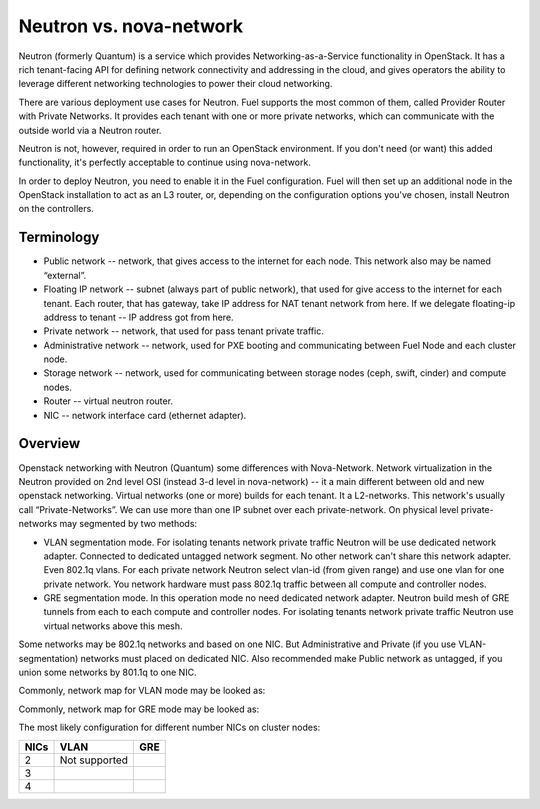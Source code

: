 .. index:: Neutron vs. nova-network, Quantum vs. nova-network

Neutron vs. nova-network
========================

Neutron (formerly Quantum) is a service which provides Networking-as-a-Service 
functionality in OpenStack. It has a rich tenant-facing API for defining network 
connectivity and addressing in the cloud, and gives operators the ability to 
leverage different networking technologies to power their cloud networking.

There are various deployment use cases for Neutron. Fuel supports the most 
common of them, called Provider Router with Private Networks. It provides each 
tenant with one or more private networks, which can communicate with the outside 
world via a Neutron router.

Neutron is not, however, required in order to run an OpenStack environment. If 
you don't need (or want) this added functionality, it's perfectly acceptable to 
continue using nova-network.

In order to deploy Neutron, you need to enable it in the Fuel configuration. 
Fuel will then set up an additional node in the OpenStack installation to act 
as an L3 router, or, depending on the configuration options you've chosen, 
install Neutron on the controllers.


Terminology
-----------

* Public network -- network, that gives access to the internet for each node. This network also may be named “external”.
* Floating IP network -- subnet (always part of public network), that used for give access to the internet for each tenant. Each router, that has gateway, take IP address for NAT tenant network from here. If we delegate floating-ip address to tenant -- IP address got from here.
* Private network -- network, that used for pass tenant private traffic.
* Administrative network -- network, used for PXE booting and communicating between Fuel Node and each cluster node.
* Storage network -- network, used for communicating between storage nodes (ceph, swift, cinder) and compute nodes.
* Router -- virtual neutron router.
* NIC -- network interface card (ethernet adapter).

Overview
--------
Openstack networking with Neutron (Quantum) some differences with Nova-Network. Network virtualization in the Neutron  provided on 2nd level OSI (instead 3-d level in nova-network) -- it a main different between old and new openstack networking. Virtual networks (one or more) builds for each tenant. It a L2-networks. This network's usually call “Private-Networks”.  We can use more than one IP subnet over each private-network. On physical level private-networks may segmented by two methods:

* VLAN segmentation mode. For isolating tenants network private traffic Neutron will be use dedicated network adapter. Connected to dedicated untagged network segment. No other network can't share this network adapter. Even 802.1q vlans. For each private network Neutron select vlan-id (from given range) and use one vlan for one private network. You network hardware must pass 802.1q traffic between all compute and controller nodes.

* GRE segmentation mode. In this operation mode no need dedicated network adapter. Neutron build mesh of GRE tunnels from each to each compute and controller nodes. For isolating tenants network private traffic Neutron use virtual networks above this mesh.
Some networks may be 802.1q networks and based on one NIC. But Administrative and Private (if you use VLAN-segmentation) networks must placed on dedicated NIC. Also recommended make Public network as untagged, if you union some networks by 801.1q to one NIC.

Commonly, network map for VLAN mode may be looked as:

.. image:: /_images/Neutron_32_gre_v2.png
  :align: center


Commonly, network map for GRE mode may be looked as:

.. image:: /_images/Neutron_32_vlan_v2.png
  :align: center
  
The most likely configuration for different number NICs on cluster nodes:

+------+----------------------------------------+----------------------------------------+ 
| NICs | VLAN                                   |                        GRE             | 
+======+========================================+========================================+ 
|   2  |  Not supported                         | .. image:: /_images/q32_gre_2nic.svg   | 
|      |                                        |    :align: center                      |
+------+----------------------------------------+----------------------------------------+
|   3  | .. image:: /_images/q32_vlan_3nic.svg  | .. image:: /_images/q32_gre_3nic.svg   |
|      |    :align: center                      |    :align: center                      |
+------+----------------------------------------+----------------------------------------+
|   4  | .. image:: /_images/q32_vlan_4nic.svg  | .. image:: /_images/q32_gre_4nic.svg   |
|      |    :align: center                      |    :align: center                      |
+------+----------------------------------------+----------------------------------------+

